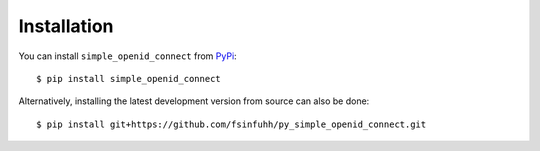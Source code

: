 Installation
============

You can install ``simple_openid_connect`` from `PyPi <https://pypi.org/project/simple_openid_connect/>`_::

    $ pip install simple_openid_connect

Alternatively, installing the latest development version from source can also be done::

    $ pip install git+https://github.com/fsinfuhh/py_simple_openid_connect.git
